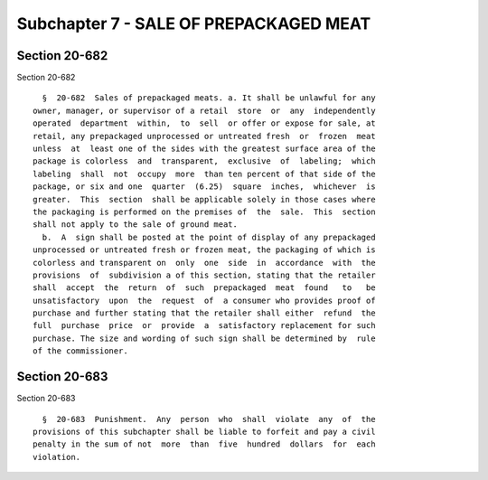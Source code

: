 Subchapter 7 - SALE OF PREPACKAGED MEAT
=======================================

Section 20-682
--------------

Section 20-682 ::    
        
     
        §  20-682  Sales of prepackaged meats. a. It shall be unlawful for any
      owner, manager, or supervisor of a retail  store  or  any  independently
      operated  department  within,  to  sell  or offer or expose for sale, at
      retail, any prepackaged unprocessed or untreated fresh  or  frozen  meat
      unless  at  least one of the sides with the greatest surface area of the
      package is colorless  and  transparent,  exclusive  of  labeling;  which
      labeling  shall  not  occupy  more  than ten percent of that side of the
      package, or six and one  quarter  (6.25)  square  inches,  whichever  is
      greater.  This  section  shall be applicable solely in those cases where
      the packaging is performed on the premises of  the  sale.  This  section
      shall not apply to the sale of ground meat.
        b.  A  sign shall be posted at the point of display of any prepackaged
      unprocessed or untreated fresh or frozen meat, the packaging of which is
      colorless and transparent on  only  one  side  in  accordance  with  the
      provisions  of  subdivision a of this section, stating that the retailer
      shall  accept  the  return  of  such  prepackaged  meat  found   to   be
      unsatisfactory  upon  the  request  of  a consumer who provides proof of
      purchase and further stating that the retailer shall either  refund  the
      full  purchase  price  or  provide  a  satisfactory replacement for such
      purchase. The size and wording of such sign shall be determined by  rule
      of the commissioner.
    
    
    
    
    
    
    

Section 20-683
--------------

Section 20-683 ::    
        
     
        §  20-683  Punishment.  Any  person  who  shall  violate  any  of  the
      provisions of this subchapter shall be liable to forfeit and pay a civil
      penalty in the sum of not  more  than  five  hundred  dollars  for  each
      violation.
    
    
    
    
    
    
    


